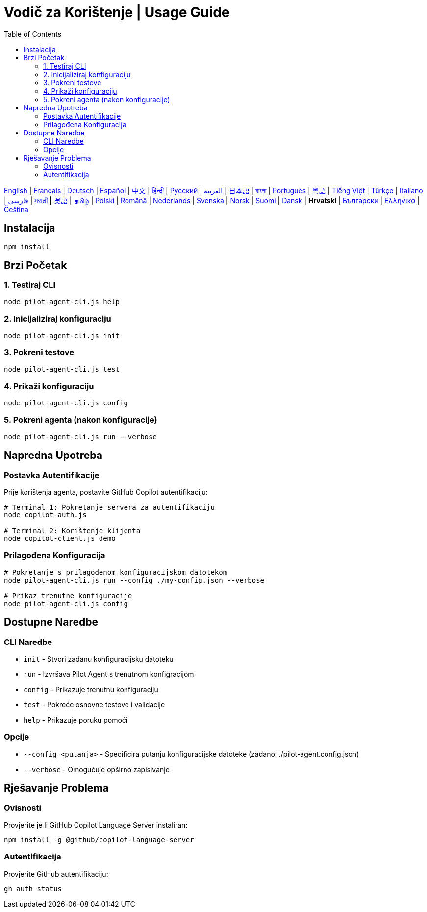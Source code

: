 = Vodič za Korištenje | Usage Guide
:toc:
:lang: hr

[.lead]
link:usage.adoc[English] | link:usage-fr.adoc[Français] | link:usage-de.adoc[Deutsch] | link:usage-es.adoc[Español] | link:usage-zh.adoc[中文] | link:usage-hi.adoc[हिन्दी] | link:usage-ru.adoc[Русский] | link:usage-ar.adoc[العربية] | link:usage-ja.adoc[日本語] | link:usage-bn.adoc[বাংলা] | link:usage-pt.adoc[Português] | link:usage-yue.adoc[粵語] | link:usage-vi.adoc[Tiếng Việt] | link:usage-tr.adoc[Türkçe] | link:usage-it.adoc[Italiano] | link:usage-fa.adoc[فارسی] | link:usage-mr.adoc[मराठी] | link:usage-wuu.adoc[吳語] | link:usage-ta.adoc[தமிழ்] | link:usage-pl.adoc[Polski] | link:usage-ro.adoc[Română] | link:usage-nl.adoc[Nederlands] | link:usage-sv.adoc[Svenska] | link:usage-no.adoc[Norsk] | link:usage-fi.adoc[Suomi] | link:usage-da.adoc[Dansk] | *Hrvatski* | link:usage-bg.adoc[Български] | link:usage-el.adoc[Ελληνικά] | link:usage-cs.adoc[Čeština]

== Instalacija

[source,shell]
----
npm install
----

== Brzi Početak

=== 1. Testiraj CLI
[source,shell]
----
node pilot-agent-cli.js help
----

=== 2. Inicijaliziraj konfiguraciju
[source,shell]
----
node pilot-agent-cli.js init
----

=== 3. Pokreni testove
[source,shell]
----
node pilot-agent-cli.js test
----

=== 4. Prikaži konfiguraciju
[source,shell]
----
node pilot-agent-cli.js config
----

=== 5. Pokreni agenta (nakon konfiguracije)
[source,shell]
----
node pilot-agent-cli.js run --verbose
----

== Napredna Upotreba

=== Postavka Autentifikacije
Prije korištenja agenta, postavite GitHub Copilot autentifikaciju:

[source,shell]
----
# Terminal 1: Pokretanje servera za autentifikaciju
node copilot-auth.js

# Terminal 2: Korištenje klijenta
node copilot-client.js demo
----

=== Prilagođena Konfiguracija
[source,shell]
----
# Pokretanje s prilagođenom konfiguracijskom datotekom
node pilot-agent-cli.js run --config ./my-config.json --verbose

# Prikaz trenutne konfiguracije
node pilot-agent-cli.js config
----

== Dostupne Naredbe

=== CLI Naredbe
- `init` - Stvori zadanu konfiguracijsku datoteku
- `run` - Izvršava Pilot Agent s trenutnom konfigracijom
- `config` - Prikazuje trenutnu konfiguraciju
- `test` - Pokreće osnovne testove i validacije
- `help` - Prikazuje poruku pomoći

=== Opcije
- `--config <putanja>` - Specificira putanju konfiguracijske datoteke (zadano: ./pilot-agent.config.json)
- `--verbose` - Omogućuje opširno zapisivanje

== Rješavanje Problema

=== Ovisnosti
Provjerite je li GitHub Copilot Language Server instaliran:
[source,shell]
----
npm install -g @github/copilot-language-server
----

=== Autentifikacija
Provjerite GitHub autentifikaciju:
[source,shell]
----
gh auth status
----

